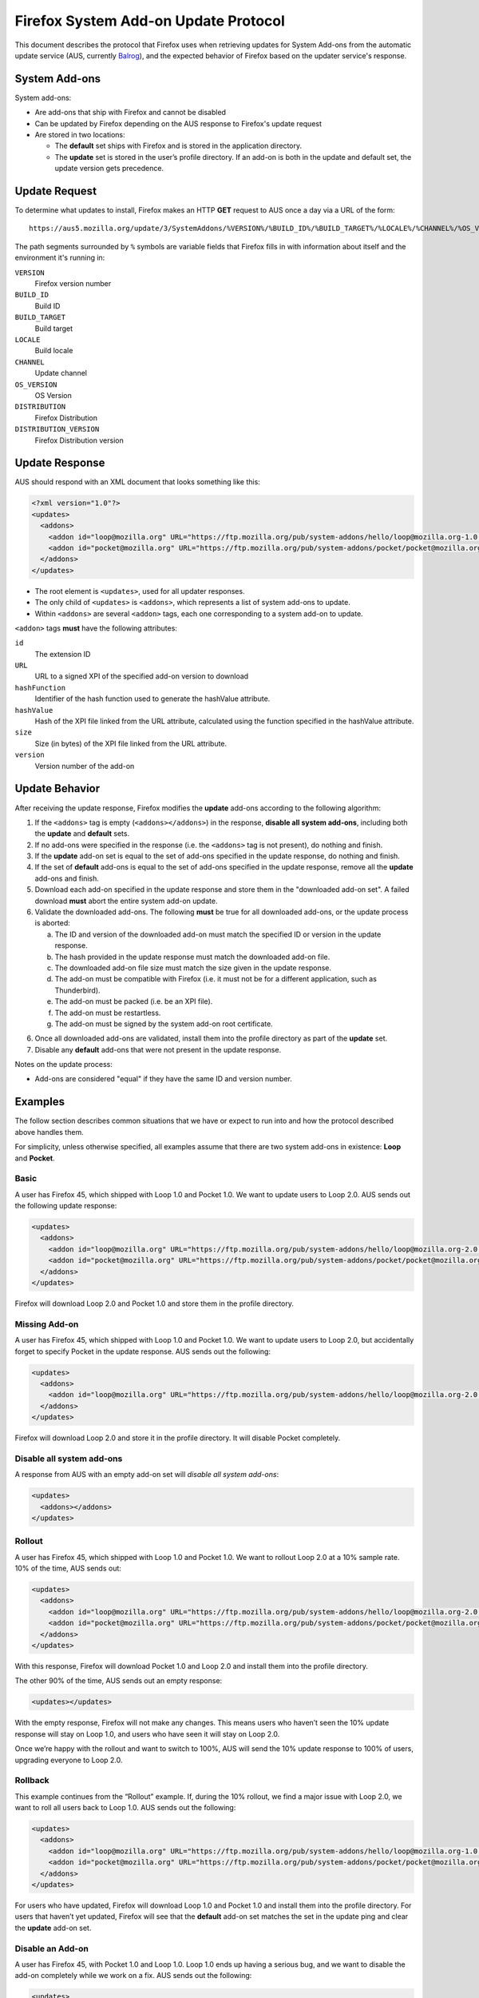 Firefox System Add-on Update Protocol
=====================================
This document describes the protocol that Firefox uses when retrieving updates
for System Add-ons from the automatic update service (AUS, currently `Balrog`_),
and the expected behavior of Firefox based on the updater service's response.

.. _Balrog: https://wiki.mozilla.org/Balrog

System Add-ons
--------------
System add-ons:

* Are add-ons that ship with Firefox and cannot be disabled
* Can be updated by Firefox depending on the AUS response to Firefox's update
  request
* Are stored in two locations:

  * The **default** set ships with Firefox and is stored in the application
    directory.
  * The **update** set is stored in the user’s profile directory. If an add-on
    is both in the update and default set, the update version gets precedence.

Update Request
--------------
To determine what updates to install, Firefox makes an HTTP **GET** request to
AUS once a day via a URL of the form::

  https://aus5.mozilla.org/update/3/SystemAddons/%VERSION%/%BUILD_ID%/%BUILD_TARGET%/%LOCALE%/%CHANNEL%/%OS_VERSION%/%DISTRIBUTION%/%DISTRIBUTION_VERSION%/update.xml

The path segments surrounded by ``%`` symbols are variable fields that Firefox
fills in with information about itself and the environment it's running in:

``VERSION``
  Firefox version number
``BUILD_ID``
  Build ID
``BUILD_TARGET``
  Build target
``LOCALE``
  Build locale
``CHANNEL``
  Update channel
``OS_VERSION``
  OS Version
``DISTRIBUTION``
  Firefox Distribution
``DISTRIBUTION_VERSION``
  Firefox Distribution version

Update Response
---------------
AUS should respond with an XML document that looks something like this:

.. code-block:: xml

  <?xml version="1.0"?>
  <updates>
    <addons>
      <addon id="loop@mozilla.org" URL="https://ftp.mozilla.org/pub/system-addons/hello/loop@mozilla.org-1.0.xpi" hashFunction="sha512" hashValue="abcdef123" size="1234" version="1.0"/>
      <addon id="pocket@mozilla.org" URL="https://ftp.mozilla.org/pub/system-addons/pocket/pocket@mozilla.org-1.0.xpi" hashFunction="sha512" hashValue="abcdef123" size="1234" version="1.0"/>
    </addons>
  </updates>

* The root element is ``<updates>``, used for all updater responses.
* The only child of ``<updates>`` is ``<addons>``, which represents a list of
  system add-ons to update.
* Within ``<addons>`` are several ``<addon>`` tags, each one corresponding to a
  system add-on to update.

``<addon>`` tags **must** have the following attributes:

``id``
  The extension ID
``URL``
  URL to a signed XPI of the specified add-on version to download
``hashFunction``
  Identifier of the hash function used to generate the hashValue attribute.
``hashValue``
  Hash of the XPI file linked from the URL attribute, calculated using the function specified in the hashValue attribute.
``size``
  Size (in bytes) of the XPI file linked from the URL attribute.
``version``
  Version number of the add-on

Update Behavior
---------------
After receiving the update response, Firefox modifies the **update** add-ons
according to the following algorithm:

1. If the ``<addons>`` tag is empty (``<addons></addons>``) in the response,
   **disable all system add-ons**, including both the **update** and **default**
   sets.
2. If no add-ons were specified in the response (i.e. the ``<addons>`` tag
   is not present), do nothing and finish.
3. If the **update** add-on set is equal to the set of add-ons specified in the
   update response, do nothing and finish.
4. If the set of **default** add-ons is equal to the set of add-ons specified in
   the update response, remove all the  **update** add-ons and finish.
5. Download each add-on specified in the update response and store them in the
   "downloaded add-on set". A failed download **must** abort the entire system
   add-on update.
6. Validate the downloaded add-ons. The following **must** be true for all
   downloaded add-ons, or the update process is aborted:

   a. The ID and version of the downloaded add-on must match the specified ID or
      version in the update response.
   b. The hash provided in the update response must match the downloaded add-on
      file.
   c. The downloaded add-on file size must match the size given in the update
      response.
   d. The add-on must be compatible with Firefox (i.e. it must not be for a
      different application, such as Thunderbird).
   e. The add-on must be packed (i.e. be an XPI file).
   f. The add-on must be restartless.
   g. The add-on must be signed by the system add-on root certificate.

6. Once all downloaded add-ons are validated, install them into the profile
   directory as part of the **update** set.
7. Disable any **default** add-ons that were not present in the update response.

Notes on the update process:

* Add-ons are considered "equal" if they have the same ID and version number.

Examples
--------
The follow section describes common situations that we have or expect to run
into and how the protocol described above handles them.

For simplicity, unless otherwise specified, all examples assume that there are
two system add-ons in existence: **Loop** and **Pocket**.

Basic
~~~~~
A user has Firefox 45, which shipped with Loop 1.0 and Pocket 1.0. We want to
update users to Loop 2.0. AUS sends out the following update response:

.. code-block:: xml

  <updates>
    <addons>
      <addon id="loop@mozilla.org" URL="https://ftp.mozilla.org/pub/system-addons/hello/loop@mozilla.org-2.0.xpi" hashFunction="sha512" hashValue="abcdef123" size="1234" version="2.0"/>
      <addon id="pocket@mozilla.org" URL="https://ftp.mozilla.org/pub/system-addons/pocket/pocket@mozilla.org-1.0.xpi" hashFunction="sha512" hashValue="abcdef123" size="1234" version="1.0"/>
    </addons>
  </updates>

Firefox will download Loop 2.0 and Pocket 1.0 and store them in the profile directory.

Missing Add-on
~~~~~~~~~~~~~~
A user has Firefox 45, which shipped with Loop 1.0 and Pocket 1.0. We want to
update users to Loop 2.0, but accidentally forget to specify Pocket in the
update response. AUS sends out the following:

.. code-block:: xml

  <updates>
    <addons>
      <addon id="loop@mozilla.org" URL="https://ftp.mozilla.org/pub/system-addons/hello/loop@mozilla.org-2.0.xpi" hashFunction="sha512" hashValue="abcdef123" size="1234" version="2.0"/>
    </addons>
  </updates>

Firefox will download Loop 2.0 and store it in the profile directory. It will
disable Pocket completely.

Disable all system add-ons
~~~~~~~~~~~~~~~~~~~~~~~~~~
A response from AUS with an empty add-on set will *disable all system add-ons*:

.. code-block:: xml

  <updates>
    <addons></addons>
  </updates>

Rollout
~~~~~~~
A user has Firefox 45, which shipped with Loop 1.0 and Pocket 1.0. We want to
rollout Loop 2.0 at a 10% sample rate. 10% of the time, AUS sends out:

.. code-block:: xml

  <updates>
    <addons>
      <addon id="loop@mozilla.org" URL="https://ftp.mozilla.org/pub/system-addons/hello/loop@mozilla.org-2.0.xpi" hashFunction="sha512" hashValue="abcdef123" size="1234" version="2.0"/>
      <addon id="pocket@mozilla.org" URL="https://ftp.mozilla.org/pub/system-addons/pocket/pocket@mozilla.org-1.0.xpi" hashFunction="sha512" hashValue="abcdef123" size="1234" version="1.0"/>
    </addons>
  </updates>

With this response, Firefox will download Pocket 1.0 and Loop 2.0 and install
them into the profile directory.

The other 90% of the time, AUS sends out an empty response:

.. code-block:: xml

  <updates></updates>

With the empty response, Firefox will not make any changes. This means users who
haven’t seen the 10% update response will stay on Loop 1.0, and users who have
seen it will stay on Loop 2.0.

Once we’re happy with the rollout and want to switch to 100%, AUS will send the
10% update response to 100% of users, upgrading everyone to Loop 2.0.

Rollback
~~~~~~~~
This example continues from the “Rollout” example. If, during the 10% rollout,
we find a major issue with Loop 2.0, we want to roll all users back to Loop 1.0.
AUS sends out the following:

.. code-block:: xml

  <updates>
    <addons>
      <addon id="loop@mozilla.org" URL="https://ftp.mozilla.org/pub/system-addons/hello/loop@mozilla.org-1.0.xpi" hashFunction="sha512" hashValue="abcdef123" size="1234" version="1.0"/>
      <addon id="pocket@mozilla.org" URL="https://ftp.mozilla.org/pub/system-addons/pocket/pocket@mozilla.org-1.0.xpi" hashFunction="sha512" hashValue="abcdef123" size="1234" version="1.0"/>
    </addons>
  </updates>

For users who have updated, Firefox will download Loop 1.0 and Pocket 1.0 and
install them into the profile directory. For users that haven’t yet updated,
Firefox will see that the **default** add-on set matches the set in the update
ping and clear the **update** add-on set.

Disable an Add-on
~~~~~~~~~~~~~~~~~
A user has Firefox 45, with Pocket 1.0 and Loop 1.0. Loop 1.0 ends up having a
serious bug, and we want to disable the add-on completely while we work on a
fix. AUS sends out the following:

.. code-block:: xml

  <updates>
    <addons>
      <addon id="pocket@mozilla.org" URL="https://ftp.mozilla.org/pub/system-addons/pocket/pocket@mozilla.org-1.0.xpi" hashFunction="sha512" hashValue="abcdef123" size="1234" version="1.0"/>
    </addons>
  </updates>

Firefox will download Pocket 1.0 and install it to the profile directory, and disable Loop.
